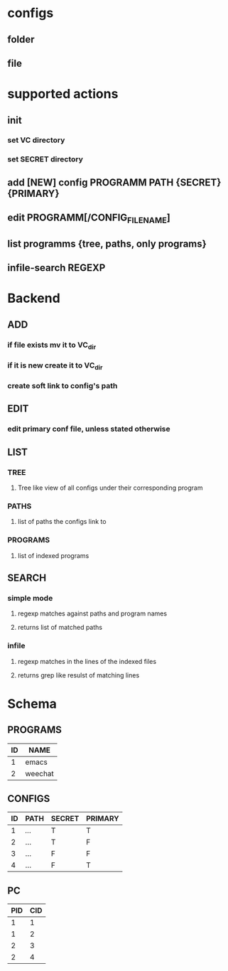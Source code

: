 * configs
** folder
** file
** 
* supported actions
** init
*** set VC directory
*** set SECRET directory
** add [NEW] config PROGRAMM PATH {SECRET} {PRIMARY}
** edit PROGRAMM[/CONFIG_FILENAME]
** list programms {tree, paths, only programs}
** infile-search REGEXP

* Backend
** ADD
*** if file exists mv it to VC_dir
*** if it is new create it to VC_dir
*** create soft link to config's path
** EDIT
*** edit primary conf file, unless stated otherwise
** LIST
*** TREE
**** Tree like view of all configs under their corresponding program

*** PATHS
**** list of paths the configs link to
*** PROGRAMS
**** list of indexed programs
** SEARCH
*** simple mode
**** regexp matches against paths and program names
**** returns list of matched paths
*** infile
**** regexp matches in the lines of the indexed files
**** returns grep like resulst of matching lines

* Schema
** PROGRAMS
| ID | NAME    |
|----+---------|
|  1 | emacs   |
|  2 | weechat |

** CONFIGS
| ID | PATH  | SECRET | PRIMARY |
|----+-------+--------+---------|
|  1 | /.../ | T      | T       |
|  2 | ...   | T      | F       |
|  3 | ...   | F      | F       |
|  4 | ...   | F      | T       |

** PC
| PID | CID |
|-----+-----|
| 1   | 1   |
| 1   | 2   |
| 2   | 3   |
| 2   | 4   |
